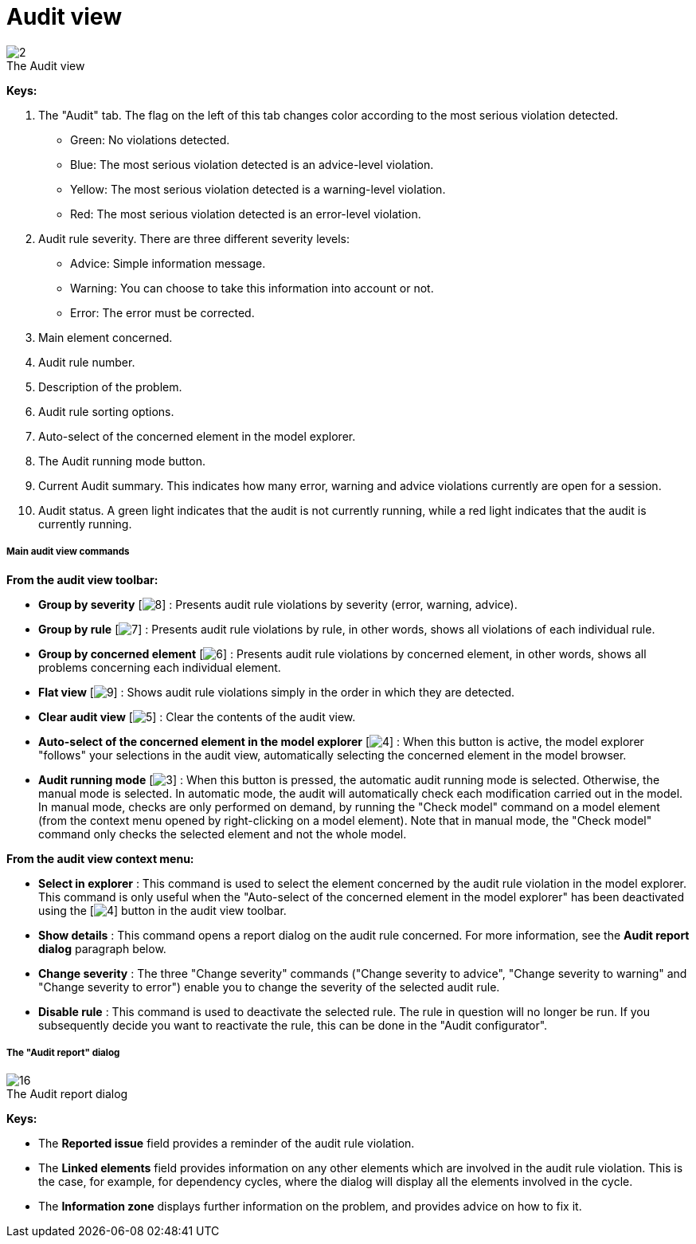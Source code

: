 // Disable all captions for figures.
:!figure-caption:

= Audit view

.The Audit view
image::images/Modeler-_modeler_interface_audit_view_audit_view.png[2]



*Keys:*

1. The "Audit" tab. The flag on the left of this tab changes color according to the most serious violation detected.
* Green: No violations detected.
* Blue: The most serious violation detected is an advice-level violation.
* Yellow: The most serious violation detected is a warning-level violation.
* Red: The most serious violation detected is an error-level violation.
2. Audit rule severity. There are three different severity levels:
* Advice: Simple information message.
* Warning: You can choose to take this information into account or not.
* Error: The error must be corrected.
3. Main element concerned.
4. Audit rule number.
5. Description of the problem.
6. Audit rule sorting options.
7. Auto-select of the concerned element in the model explorer.
8. The Audit running mode button.
9. Current Audit summary. This indicates how many error, warning and advice violations currently are open for a session.
10. Audit status. A green light indicates that the audit is not currently running, while a red light indicates that the audit is currently running.

[[Main-audit-view-commands]]

[[main-audit-view-commands]]
===== Main audit view commands

*From the audit view toolbar:*

* *Group by severity* [image:images/Modeler-_modeler_interface_audit_view_LayoutByType.png[8]] : Presents audit rule violations by severity (error, warning, advice).
* *Group by rule* [image:images/Modeler-_modeler_interface_audit_view_LayoutByRule.png[7]] : Presents audit rule violations by rule, in other words, shows all violations of each individual rule.
* *Group by concerned element* [image:images/Modeler-_modeler_interface_audit_view_LayoutByElement.png[6]] : Presents audit rule violations by concerned element, in other words, shows all problems concerning each individual element.
* *Flat view* [image:images/Modeler-_modeler_interface_audit_view_LayoutFlat.png[9]] : Shows audit rule violations simply in the order in which they are detected.
* *Clear audit view* [image:images/Modeler-_modeler_interface_audit_view_clear.png[5]] : Clear the contents of the audit view.
* *Auto-select of the concerned element in the model explorer* [image:images/Modeler-_modeler_interface_audit_view_autoselect.png[4]] : When this button is active, the model explorer "follows" your selections in the audit view, automatically selecting the concerned element in the model browser.
* *Audit running mode* [image:images/Modeler-_modeler_interface_audit_view_auto.png[3]] : When this button is pressed, the automatic audit running mode is selected. Otherwise, the manual mode is selected. In automatic mode, the audit will automatically check each modification carried out in the model. In manual mode, checks are only performed on demand, by running the "Check model" command on a model element (from the context menu opened by right-clicking on a model element). Note that in manual mode, the "Check model" command only checks the selected element and not the whole model.

*From the audit view context menu:*

* *Select in explorer* : This command is used to select the element concerned by the audit rule violation in the model explorer. This command is only useful when the "Auto-select of the concerned element in the model explorer" has been deactivated using the [image:images/Modeler-_modeler_interface_audit_view_autoselect.png[4]] button in the audit view toolbar.
* *Show details* : This command opens a report dialog on the audit rule concerned. For more information, see the *Audit report dialog* paragraph below.
* *Change severity* : The three "Change severity" commands ("Change severity to advice", "Change severity to warning" and "Change severity to error") enable you to change the severity of the selected audit rule.
* *Disable rule* : This command is used to deactivate the selected rule. The rule in question will no longer be run. If you subsequently decide you want to reactivate the rule, this can be done in the "Audit configurator".

[[The-ldquoAudit-reportrdquo-dialog]]

[[the-audit-report-dialog]]
===== The "Audit report" dialog

.The Audit report dialog
image::images/Modeler-_modeler_interface_audit_view_Audit_error.png[16]

*Keys:*

* The *Reported issue* field provides a reminder of the audit rule violation.
* The *Linked elements* field provides information on any other elements which are involved in the audit rule violation. This is the case, for example, for dependency cycles, where the dialog will display all the elements involved in the cycle.
* The *Information zone* displays further information on the problem, and provides advice on how to fix it.


